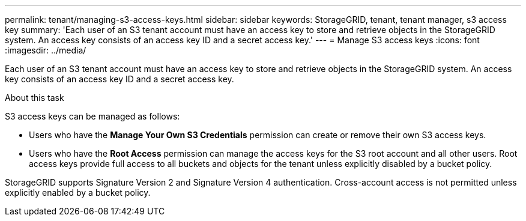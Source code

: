 ---
permalink: tenant/managing-s3-access-keys.html
sidebar: sidebar
keywords: StorageGRID, tenant, tenant manager, s3 access key
summary: 'Each user of an S3 tenant account must have an access key to store and retrieve objects in the StorageGRID system. An access key consists of an access key ID and a secret access key.'
---
= Manage S3 access keys
:icons: font
:imagesdir: ../media/

[.lead]
Each user of an S3 tenant account must have an access key to store and retrieve objects in the StorageGRID system. An access key consists of an access key ID and a secret access key.

.About this task

S3 access keys can be managed as follows:

* Users who have the *Manage Your Own S3 Credentials* permission can create or remove their own S3 access keys.
* Users who have the *Root Access* permission can manage the access keys for the S3 root account and all other users. Root access keys provide full access to all buckets and objects for the tenant unless explicitly disabled by a bucket policy.

StorageGRID supports Signature Version 2 and Signature Version 4 authentication. Cross-account access is not permitted unless explicitly enabled by a bucket policy.
